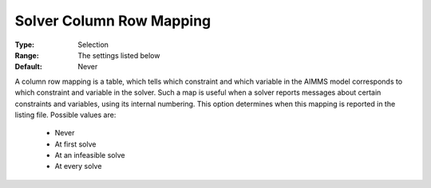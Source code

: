 

.. _option-AIMMS-solver_column_row_mapping:


Solver Column Row Mapping
=========================



:Type:	Selection	
:Range:	The settings listed below	
:Default:	Never	



A column row mapping is a table, which tells which constraint and which variable in the AIMMS model corresponds to which constraint
and variable in the solver. Such a map is useful when a solver reports messages about certain constraints and variables, using its
internal numbering. This option determines when this mapping is reported in the listing file. Possible values are:

    *	Never
    *	At first solve
    *	At an infeasible solve
    *	At every solve

